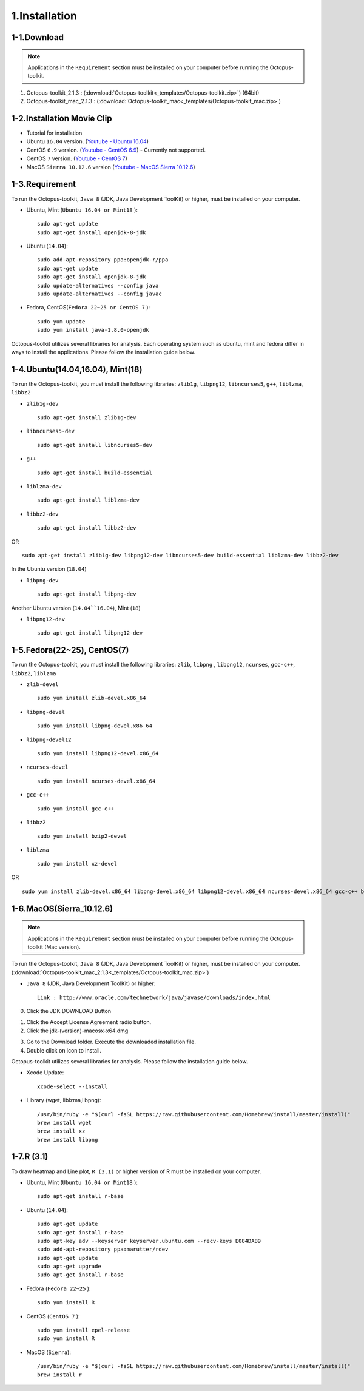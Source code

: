 ==============
1.Installation
==============

1-1.Download
------------

.. note::
    Applications in the ``Requirement`` section must be installed on your computer before running the Octopus-toolkit.

1. Octopus-toolkit_2.1.3 : (:download:`Octopus-toolkit<_templates/Octopus-toolkit.zip>`) (64bit)
2. Octopus-toolkit_mac_2.1.3 : (:download:`Octopus-toolkit_mac<_templates/Octopus-toolkit_mac.zip>`)


1-2.Installation Movie Clip
---------------------------

* Tutorial for installation

* Ubuntu ``16.04`` version. (`Youtube - Ubuntu 16.04 <https://youtube.com/watch?v=K0OpNxXK534&t=2s>`_)

* CentOS ``6.9`` version. (`Youtube - CentOS 6.9 <https://youtube.com/watch?v=ZQYrBumI73c&feature=youtu.be>`_) - Currently not supported.

* CentOS ``7`` version. (`Youtube - CentOS 7 <https://youtube.com/watch?v=jJvu3cu5mCc&t=8s>`_)

* MacOS ``Sierra 10.12.6`` version (`Youtube - MacOS Sierra 10.12.6 <https://youtube.com/watch?v=Ltm5MFZJN-E>`_)

.. _requirement:

1-3.Requirement
---------------

To run the Octopus-toolkit, ``Java 8`` (JDK, Java Development ToolKit) or higher, must be installed on your computer.

* Ubuntu, Mint (``Ubuntu 16.04 or Mint18`` )::

    sudo apt-get update
    sudo apt-get install openjdk-8-jdk

* Ubuntu (``14.04``)::

    sudo add-apt-repository ppa:openjdk-r/ppa
    sudo apt-get update
    sudo apt-get install openjdk-8-jdk
    sudo update-alternatives --config java
    sudo update-alternatives --config javac

* Fedora, CentOS(``Fedora 22~25 or CentOS 7`` )::

    sudo yum update
    sudo yum install java-1.8.0-openjdk

Octopus-toolkit utilizes several libraries for analysis.
Each operating system such as ubuntu, mint and fedora differ in ways to install the applications.
Please follow the installation guide below.

1-4.Ubuntu(14.04,16.04), Mint(18)
---------------------------------

To run the Octopus-toolkit, you must install the following libraries: ``zlib1g``, ``libpng12``, ``libncurses5``, ``g++``, ``liblzma``, ``libbz2``

* ``zlib1g-dev`` ::
    
    sudo apt-get install zlib1g-dev

* ``libncurses5-dev`` ::

    sudo apt-get install libncurses5-dev

* ``g++`` ::

    sudo apt-get install build-essential

* ``liblzma-dev`` ::

    sudo apt-get install liblzma-dev

* ``libbz2-dev`` ::
 
    sudo apt-get install libbz2-dev

OR ::

    sudo apt-get install zlib1g-dev libpng12-dev libncurses5-dev build-essential liblzma-dev libbz2-dev

In the Ubuntu version (``18.04``)


* ``libpng-dev`` ::
    
    sudo apt-get install libpng-dev

Another Ubuntu version (``14.04``16.04``), Mint (``18``)

* ``libpng12-dev`` ::
    
    sudo apt-get install libpng12-dev


1-5.Fedora(22~25), CentOS(7)
----------------------------

To run the Octopus-toolkit, you must install the following libraries: ``zlib``, ``libpng`` , ``libpng12``, ``ncurses``, ``gcc-c++``, ``libbz2``, ``liblzma``

* ``zlib-devel`` ::

    sudo yum install zlib-devel.x86_64

* ``libpng-devel`` ::

    sudo yum install libpng-devel.x86_64

* ``libpng-devel12`` ::

    sudo yum install libpng12-devel.x86_64

* ``ncurses-devel`` ::

    sudo yum install ncurses-devel.x86_64

* ``gcc-c++`` ::

    sudo yum install gcc-c++

* ``libbz2`` ::

    sudo yum install bzip2-devel

* ``liblzma`` ::

    sudo yum install xz-devel

OR ::

    sudo yum install zlib-devel.x86_64 libpng-devel.x86_64 libpng12-devel.x86_64 ncurses-devel.x86_64 gcc-c++ bzip2-devel xz-devel

.. _mac:

1-6.MacOS(Sierra_10.12.6)
-------------------------

.. note::
    Applications in the ``Requirement`` section must be installed on your computer before running the Octopus-toolkit (Mac version).

To run the Octopus-toolkit, ``Java 8`` (JDK, Java Development ToolKit) or higher, must be installed on your computer. (:download:`Octopus-toolkit_mac_2.1.3<_templates/Octopus-toolkit_mac.zip>`)

* ``Java 8`` (JDK, Java Development ToolKit) or higher::

    Link : http://www.oracle.com/technetwork/java/javase/downloads/index.html


0. Click the JDK DOWNLOAD Button

.. image:: _static/Installation/Mac_Java1.png
   :scale: 80 %
   :align: center

1. Click the Accept License Agreement radio button.
2. Click the jdk-(version)-macosx-x64.dmg 

.. image:: _static/Installation/Mac_Java2.png
   :align: center

3. Go to the Download folder. Execute the downloaded installation file.
4. Double click on icon to install.

.. image:: _static/Installation/Mac_Java3.png
   :scale: 80 %
   :align: center

Octopus-toolkit utilizes several libraries for analysis. Please follow the installation guide below.

* Xcode Update::

    xcode-select --install

* Library (wget, liblzma,libpng)::

    /usr/bin/ruby -e "$(curl -fsSL https://raw.githubusercontent.com/Homebrew/install/master/install)"
    brew install wget    
    brew install xz
    brew install libpng

.. _graph:

1-7.R (3.1)
-----------

To draw heatmap and Line plot, ``R (3.1)`` or higher version of R must be installed on your computer.

* Ubuntu, Mint (``Ubuntu 16.04 or Mint18`` )::

    sudo apt-get install r-base

* Ubuntu (``14.04``)::

    sudo apt-get update
    sudo apt-get install r-base
    sudo apt-key adv --keyserver keyserver.ubuntu.com --recv-keys E084DAB9
    sudo add-apt-repository ppa:marutter/rdev
    sudo apt-get update
    sudo apt-get upgrade
    sudo apt-get install r-base

* Fedora (``Fedora 22~25`` )::

    sudo yum install R

* CentOS (``CentOS 7`` )::

    sudo yum install epel-release
    sudo yum install R


* MacOS (``Sierra``)::

    /usr/bin/ruby -e "$(curl -fsSL https://raw.githubusercontent.com/Homebrew/install/master/install)"
    brew install r


